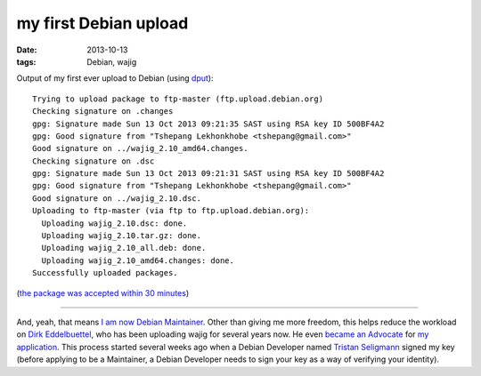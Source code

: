 my first Debian upload
======================

:date: 2013-10-13
:tags: Debian, wajig


Output of my first ever upload to Debian (using dput__)::

    Trying to upload package to ftp-master (ftp.upload.debian.org)
    Checking signature on .changes
    gpg: Signature made Sun 13 Oct 2013 09:21:35 SAST using RSA key ID 500BF4A2
    gpg: Good signature from "Tshepang Lekhonkhobe <tshepang@gmail.com>"
    Good signature on ../wajig_2.10_amd64.changes.
    Checking signature on .dsc
    gpg: Signature made Sun 13 Oct 2013 09:21:31 SAST using RSA key ID 500BF4A2
    gpg: Good signature from "Tshepang Lekhonkhobe <tshepang@gmail.com>"
    Good signature on ../wajig_2.10.dsc.
    Uploading to ftp-master (via ftp to ftp.upload.debian.org):
      Uploading wajig_2.10.dsc: done.
      Uploading wajig_2.10.tar.gz: done.
      Uploading wajig_2.10_all.deb: done.
      Uploading wajig_2.10_amd64.changes: done.
    Successfully uploaded packages.

(`the package was accepted within 30 minutes`__)

----

And, yeah, that means `I am now Debian Maintainer`__. Other than
giving me more freedom, this helps reduce the workload on `Dirk
Eddelbuettel`__, who has been uploading wajig for several years now. He
even `became an Advocate`__ for `my application`__.  This process
started several weeks ago when a Debian Developer named `Tristan
Seligmann`__ signed my key (before applying to be a Maintainer,
a Debian Developer needs to sign your key as a way of verifying your identity).


__ http://packages.debian.org/dput
__ http://packages.qa.debian.org/w/wajig/news/20131013T074831Z.html
__ http://bugs.debian.org/cgi-bin/bugreport.cgi?msg=12;bug=723802
__ http://dirk.eddelbuettel.com
__ http://lists.debian.org/debian-newmaint/2013/09/msg00029.html
__ http://lists.debian.org/debian-newmaint/2013/09/msg00028.html
__ http://mithrandi.net/blog
